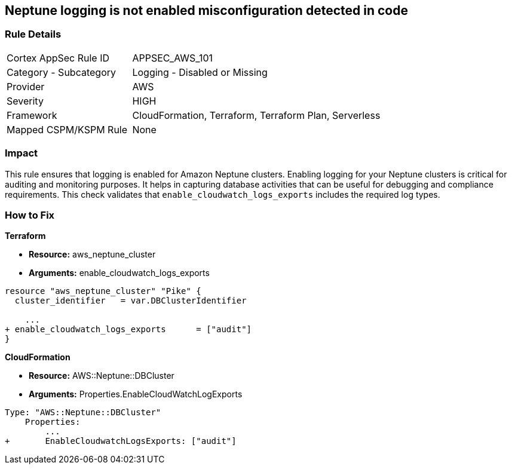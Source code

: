 == Neptune logging is not enabled misconfiguration detected in code


=== Rule Details

[cols="1,2"]
|===
|Cortex AppSec Rule ID |APPSEC_AWS_101
|Category - Subcategory |Logging - Disabled or Missing
|Provider |AWS
|Severity |HIGH
|Framework |CloudFormation, Terraform, Terraform Plan, Serverless
|Mapped CSPM/KSPM Rule |None
|===




=== Impact
This rule ensures that logging is enabled for Amazon Neptune clusters. Enabling logging for your Neptune clusters is critical for auditing and monitoring purposes. It helps in capturing database activities that can be useful for debugging and compliance requirements. This check validates that `enable_cloudwatch_logs_exports` includes the required log types.


=== How to Fix


*Terraform* 


* *Resource:* aws_neptune_cluster
* *Arguments:* enable_cloudwatch_logs_exports


[source,go]
----
resource "aws_neptune_cluster" "Pike" {
  cluster_identifier   = var.DBClusterIdentifier
 
    ...
+ enable_cloudwatch_logs_exports      = ["audit"]
}
----


*CloudFormation* 


* *Resource:* AWS::Neptune::DBCluster
* *Arguments:* Properties.EnableCloudWatchLogExports


[source,yaml]
----
Type: "AWS::Neptune::DBCluster"
    Properties:
        ...
+       EnableCloudwatchLogsExports: ["audit"]
----
